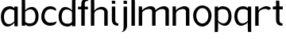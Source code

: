 SplineFontDB: 3.0
FontName: Untitled1
FullName: Untitled1
FamilyName: Untitled1
Weight: Regular
Copyright: Copyright (c) 2018, hughs
UComments: "2018-1-13: Created with FontForge (http://fontforge.org)"
Version: 001.000
ItalicAngle: 0
UnderlinePosition: -100
UnderlineWidth: 50
Ascent: 800
Descent: 200
InvalidEm: 0
LayerCount: 2
Layer: 0 0 "Back" 1
Layer: 1 0 "Fore" 0
XUID: [1021 337 1418023252 32656]
StyleMap: 0x0000
FSType: 0
OS2Version: 0
OS2_WeightWidthSlopeOnly: 0
OS2_UseTypoMetrics: 1
CreationTime: 1515866660
ModificationTime: 1516750433
OS2TypoAscent: 0
OS2TypoAOffset: 1
OS2TypoDescent: 0
OS2TypoDOffset: 1
OS2TypoLinegap: 90
OS2WinAscent: 0
OS2WinAOffset: 1
OS2WinDescent: 0
OS2WinDOffset: 1
HheadAscent: 0
HheadAOffset: 1
HheadDescent: 0
HheadDOffset: 1
OS2Vendor: 'PfEd'
DEI: 91125
Encoding: ISO8859-1
UnicodeInterp: none
NameList: AGL For New Fonts
DisplaySize: -48
AntiAlias: 1
FitToEm: 0
WinInfo: 75 15 5
Grid
-1000 882 m 0
 2000 882 l 1024
  Named: "Ascenders"
-1000 616 m 0
 2000 616 l 1024
  Named: "x-height"
-1000 1000 m 0
 2000 1000 l 1024
  Named: "top"
EndSplineSet
BeginChars: 256 16

StartChar: n
Encoding: 110 110 0
Width: 652
VWidth: 0
Flags: W
HStem: 0 21G<56.2002 164 477.391 585.19> 535.149 88.5498<323.793 450.271>
VStem: 56.2002 107.8<0 445.83 483.56 616> 150.91 13.0898<398.859 531.3> 477.391 107.8<0 509.83>
LayerCount: 2
Fore
SplineSet
157.83984375 616 m 1xe8
 164 483.559570312 l 1
 164 0 l 1
 56.2001953125 0 l 1
 56.2001953125 619.080078125 l 1
 157.83984375 616 l 1xe8
384.990234375 535.149414062 m 3
 210.725585938 535.149414062 148.600585938 398.859375 148.600585938 398.859375 c 1
 150.91015625 445.830078125 l 3xd8
 150.91015625 531.299804688 318.770507812 623.69921875 432.73046875 623.69921875 c 3
 548.23046875 623.69921875 585.190429688 542.079101562 585.190429688 496.649414062 c 2
 585.190429688 0 l 1
 477.390625 0 l 1
 477.390625 455.069335938 l 2
 477.344726562 482.103515625 463.534179688 535.149414062 384.990234375 535.149414062 c 3
EndSplineSet
Validated: 524293
EndChar

StartChar: h
Encoding: 104 104 1
Width: 660
VWidth: 0
Flags: HWO
HStem: 0 21G<60.2002 168.004 481.391 589.19> 535.149 88.5498<327.793 454.271> 865.08 20G<60.3567 162>
VStem: 60.2002 107.8<0 882> 154.91 13.25<398.859 531.3> 481.391 107.8<0 509.83>
LayerCount: 2
Fore
SplineSet
162 882 m 5xf4
 168 750 l 5xec
 168 0 l 5
 60 0 l 5
 60 885 l 5
 162 882 l 5xf4
374 535 m 7
 200 535 153 399 153 399 c 5
 155 446 l 5
 155 512 285 616 399 616 c 7
 528 616 589 521 589 452 c 6
 589 0 l 5
 481 0 l 5
 481 455 l 6
 481 482 453 535 374 535 c 7
EndSplineSet
Validated: 5
EndChar

StartChar: m
Encoding: 109 109 2
Width: 1068
VWidth: 0
Flags: W
HStem: 0 21G<66.2002 174 487.391 595.19 907.391 1015.19> 535.149 88.5498<333.793 460.271 753.793 880.271>
VStem: 66.2002 107.8<0 445.83 483.56 616> 160.91 13.0898<398.859 531.3> 487.391 107.8<0 445.83 455.069 509.83> 580.91 14.2803<398.859 531.3> 907.391 107.8<0 509.83>
LayerCount: 2
Fore
SplineSet
594 483.559570312 m 1025,0,-1
814.990234375 535.149414062 m 3,1,-1
 640.725585938 535.149414062 578.600585938 398.859375 578.600585938 398.859375 c 1,4,-1
 580.91015625 445.830078125 l 3,5,-1
 580.91015625 531.299804688 748.770507812 623.69921875 862.73046875 623.69921875 c 3,8,-1
 978.23046875 623.69921875 1015.19042969 542.079101562 1015.19042969 496.649414062 c 2,11,-1
 1015.19042969 0 l 1,12,-1
 907.390625 0 l 1,13,-1
 907.390625 455.069335938 l 2,14,-1
 907.344726562 482.103515625 893.534179688 535.149414062 814.990234375 535.149414062 c 3,1,-1
167.83984375 616 m 1,17,-1
 174 483.559570312 l 1,18,-1
 174 0 l 1,19,-1
 66.2001953125 0 l 1,20,-1
 66.2001953125 619.080078125 l 1,21,-1
 167.83984375 616 l 1,17,-1
394.990234375 535.149414062 m 3,22,-1
 220.725585938 535.149414062 158.600585938 398.859375 158.600585938 398.859375 c 1,25,-1
 160.91015625 445.830078125 l 3,26,-1
 160.91015625 531.299804688 328.770507812 623.69921875 442.73046875 623.69921875 c 3,29,-1
 558.23046875 623.69921875 595.190429688 542.079101562 595.190429688 496.649414062 c 2,32,-1
 595.190429688 0 l 1,33,-1
 487.390625 0 l 1,34,-1
 487.390625 455.069335938 l 2,35,-1
 487.344726562 482.103515625 473.534179688 535.149414062 394.990234375 535.149414062 c 3,22,-1
EndSplineSet
Validated: 8912901
EndChar

StartChar: i
Encoding: 105 105 3
Width: 310
VWidth: 0
Flags: HWO
HStem: 0 21G<70.2002 178> 704.56 99.4404<70.2002 171.84>
VStem: 70.2002 107.8<0 616 704.56 804>
LayerCount: 2
Fore
SplineSet
178 195 m 0
 70 195 l 0
 70 40 170 -2 267.068359375 -1.62890625 c 1xd8
 267.068359375 -1.62890625 278 43 279 72 c 1
 242 72 178 92 178 170 c 3
 178 171.4140625 178 195 178 195 c 0
70 616 m 1
 70 195 l 1
 177.799804688 195 l 1
 177.799804688 616.080078125 l 1
 70 616 l 1
171.83984375 800 m 1
 178 704.559570312 l 1
 70.2001953125 704.559570312 l 1
 70.2001953125 803.080078125 l 1
 171.83984375 800 l 1
EndSplineSet
Validated: 524325
EndChar

StartChar: o
Encoding: 111 111 4
Width: 681
VWidth: 0
Flags: W
HStem: -8 98.4072<260.553 423.537> 550.872 85.1279<261.638 426.6>
VStem: 52 100.8<213.943 432.1> 533.28 98.7197<216.063 434.525>
LayerCount: 2
Fore
SplineSet
152.799804688 325.512695312 m 0
 152.799804688 189.9921875 231.51953125 90.4072265625 343.040039062 90.4072265625 c 0
 441.440429688 90.4072265625 533.280273438 176.872070312 533.280273438 325.512695312 c 0
 533.280273438 459.032226562 454.560546875 550.872070312 343.040039062 550.872070312 c 0
 238.080078125 550.872070312 152.799804688 459.032226562 152.799804688 325.512695312 c 0
52 326 m 0
 52 496 182 636 342 636 c 0
 512 636 632 496 632 326 c 0
 632 136 492 -8 342 -8 c 0
 172 -8 52 156 52 326 c 0
EndSplineSet
Validated: 524289
EndChar

StartChar: l
Encoding: 108 108 5
Width: 228
VWidth: 0
Flags: HW
HStem: 0 21G<62.2002 170.004> 865.08 20G<62.3567 164>
VStem: 62.2002 107.8<0 882>
LayerCount: 2
Fore
SplineSet
164 882 m 5
 170.16015625 749.559570312 l 5
 170 0 l 5
 62.2001953125 0 l 5
 62.3603515625 885.080078125 l 5
 164 882 l 5
EndSplineSet
Validated: 524289
EndChar

StartChar: d
Encoding: 100 100 6
Width: 631
VWidth: 0
Flags: HW
HStem: -8 91<236.861 388.218> 539 77.0146<228.103 248.987 249.013 349.844>
VStem: 44 107<182.631 445.623> 465.931 98.0693<115 326>
LayerCount: 2
Fore
SplineSet
564 326 m 0
 564 177.359375 439 83 334 83 c 3
 234.49609375 83 140 106.916015625 140 321 c 3
 140 442.487304688 204.977539062 539 294 539 c 3
 398.403320312 539 479.020507812 448.130859375 479.020507812 448.130859375 c 1
 479.020507812 533.600585938 362.959960938 616 249 616 c 3
 248.709960938 616 249.2890625 616.000976562 249 616 c 1
 248.001953125 616.009765625 247.001953125 616.014648438 246 616.014648438 c 0
 116 616 44 458 44 326 c 3
 44 70.982421875 180.91796875 -8 334 -8 c 3
 445.288085938 -8 559 115 564 326 c 0
 564 326 l 0
471.930664062 884.30078125 m 1
 465.770507812 751.860351562 l 1
 465.930664062 2.30078125 l 1
 573.73046875 2.30078125 l 1
 573.5703125 887.380859375 l 1
 471.930664062 884.30078125 l 1
EndSplineSet
Validated: 524293
EndChar

StartChar: p
Encoding: 112 112 7
Width: 635
VWidth: 0
Flags: HW
HStem: -8 91<190.983 342.339> 539 77.0146<330.213 351.098 229.357 330.187>
VStem: 428.2 107<182.631 445.623> 15.2002 98.0693<115 326>
LayerCount: 2
Fore
SplineSet
296 536 m 0
 395.50390625 536 490 512.083984375 490 298 c 0
 490 176.512695312 425.022460938 80 336 80 c 0
 231.596679688 80 150.979492188 170.869140625 150.979492188 170.869140625 c 1
 150.979492188 85.3994140625 267.040039062 3 381 3 c 5
 381.290039062 3 380.7109375 2.9990234375 381 3 c 1
 381.998046875 2.990234375 382.998046875 2.9853515625 384 2.9853515625 c 0
 514 3 586 161 586 293 c 0
 586 548.017578125 449.08203125 627 296 627 c 0
 184.711914062 627 71 504 66 293 c 1
 66 441.640625 191 536 296 536 c 0
157.83984375 -195.440429688 m 1
 164 -63 l 1
 164.069335938 616.69921875 l 1
 56.26953125 616.69921875 l 1
 56.2001953125 -198.520507812 l 1
 157.83984375 -195.440429688 l 1
EndSplineSet
Validated: 524293
EndChar

StartChar: q
Encoding: 113 113 8
Width: 638
VWidth: 0
Flags: HW
HStem: -8 91<184.983 336.339> 539 77.0146<324.213 345.098 223.357 324.187>
VStem: 422.2 107<182.631 445.623> 9.2002 98.0693<115 326>
LayerCount: 2
Fore
SplineSet
570.200195312 293 m 0
 570.200195312 441.640625 445.200195312 536 340.200195312 536 c 0
 240.696289062 536 146.200195312 512.083984375 146.200195312 298 c 0
 146.200195312 176.512695312 211.177734375 80 300.200195312 80 c 0
 404.603515625 80 485.220703125 170.869140625 485.220703125 170.869140625 c 1
 485.220703125 85.3994140625 369.16015625 3 255.200195312 3 c 3
 254.91015625 3 255.489257812 2.9990234375 255.200195312 3 c 1
 254.202148438 2.990234375 253.202148438 2.9853515625 252.200195312 2.9853515625 c 0
 122.200195312 3 50.2001953125 161 50.2001953125 293 c 0
 50.2001953125 548.017578125 187.118164062 627 340.200195312 627 c 0
 451.48828125 627 565.200195312 504 570.200195312 293 c 0
 570.200195312 293 l 0
478.360351562 -195.440429688 m 1
 472.200195312 -63 l 1
 472.130859375 616.69921875 l 1
 579.930664062 616.69921875 l 1
 580 -198.520507812 l 1
 478.360351562 -195.440429688 l 1
EndSplineSet
Validated: 524293
EndChar

StartChar: b
Encoding: 98 98 9
Width: 635
VWidth: 0
Flags: HW
HStem: 345.479 91<293.861 445.218> -187.535 77.0146<285.103 305.987 306.013 406.844>
VStem: 101 107<-17.1435 245.848> 522.931 98.0693<102.479 313.479>
LayerCount: 2
Fore
SplineSet
69 324 m 0
 69 175.359375 194 81 299 81 c 0
 398.50390625 81 493 104.916015625 493 319 c 0
 493 440.487304688 428.022460938 537 339 537 c 0
 234.596679688 537 153.979492188 446.130859375 153.979492188 446.130859375 c 1
 153.979492188 533.466796875 272.21484375 614.014648438 387 614.014648438 c 0
 517 614 589 456 589 324 c 0
 589 68.982421875 452.08203125 -10 299 -10 c 0
 187.711914062 -10 74 113 69 324 c 0
 69 324 l 0
160.83984375 882.440429688 m 1
 167 750 l 1
 167.069335938 0.30078125 l 1
 59.26953125 0.30078125 l 1
 59.2001953125 885.520507812 l 1
 160.83984375 882.440429688 l 1
EndSplineSet
Validated: 524293
EndChar

StartChar: c
Encoding: 99 99 10
Width: 560
VWidth: 0
Flags: HW
HStem: -8 91<239.861 391.218> 539 77.0146<231.103 251.987 252.013 352.844>
VStem: 47 107<182.631 445.623> 468.931 98.0693<115 326>
LayerCount: 2
Fore
SplineSet
512 470 m 1
 471.594726562 500.302734375 408.064256222 531 338 531 c 7
 227.77749776 531 151 444 151 288 c 3
 151 176.927951311 231.994140625 92 312 92 c 3
 488.002929688 92 531 143 531 143 c 1
 531 29.732421875 409.84765625 -5 322 -5 c 3
 198.520507812 -5 49 89.8443378049 49 274 c 3
 49 524.001999992 193.875054206 622 338 622 c 7
 404.272166103 622 473.439453125 586.408203125 512.708984375 545.913085938 c 1
 512 470 l 1
512.708984375 545.913085938 m 1025
512 470 m 1025
EndSplineSet
Validated: 524289
EndChar

StartChar: r
Encoding: 114 114 11
Width: 574
VWidth: 0
Flags: HW
HStem: 0 21G<56.2002 164 477.391 585.19> 535.149 88.5498<323.793 450.271>
VStem: 56.2002 107.8<0 445.83 483.56 616> 150.91 13.0898<398.859 531.3> 477.391 107.8<0 509.83>
LayerCount: 2
Fore
SplineSet
157.83984375 616 m 1xe8
 164 483.559570312 l 1
 164 0 l 1
 56.2001953125 0 l 1
 56.2001953125 619.080078125 l 1
 157.83984375 616 l 1xe8
464.036132812 500.592773438 m 1
 451.448242188 519.344726562 427.862993223 535.149414062 384.990234375 535.149414062 c 3
 187.962369718 535.149414062 148.600585938 398.859375 148.600585938 398.859375 c 1
 150.91015625 445.830078125 l 3xd8
 150.91015625 531.299804688 305.818348471 621 405 621 c 3
 488.024092889 621 532 589 558 541 c 1
 464.036132812 500.592773438 l 1
EndSplineSet
Validated: 524293
EndChar

StartChar: a
Encoding: 97 97 12
Width: 616
VWidth: 0
Flags: HW
HStem: -8 91<162.983 314.339> 539 77.0146<302.213 323.098 201.357 302.187>
VStem: 400.2 107<182.631 445.623> -12.7998 98.0693<115 326>
LayerCount: 2
Fore
SplineSet
548.200195312 293 m 0
 548.200195312 441.640625 423.200195312 536 318.200195312 536 c 0
 218.696289062 536 124.200195312 448 124.200195312 298 c 0
 124.200195312 166.512695312 178 70 278.200195312 70 c 0
 382.603515625 70 463.220703125 170.869140625 463.220703125 170.869140625 c 1
 463.220703125 86 347.16015625 -7 233.200195312 -7 c 3
 232.91015625 -7 233.489257812 -7.0009765625 233.200195312 -7 c 1
 232.202148438 -7.009765625 231.200965048 -7.06333108906 230.200195312 -7.0146484375 c 0
 86 0 28.2001953125 151 28.2001953125 293 c 0
 28.2001953125 483 117 627 318.200195312 627 c 0
 429.48828125 627 543.200195312 504 548.200195312 293 c 0
 548.200195312 293 l 0
456.360351562 2.080078125 m 1
 450.200195312 134.520507812 l 1
 450.130859375 616.69921875 l 1
 557.930664062 616.69921875 l 1
 558 -1 l 1
 456.360351562 2.080078125 l 1
EndSplineSet
Validated: 524293
EndChar

StartChar: j
Encoding: 106 106 13
Width: 320
VWidth: 0
Flags: HW
HStem: 0 21G<140.2 248> 704.56 99.4404<140.2 241.84>
VStem: 140.2 107.8<0 616 704.56 804>
LayerCount: 2
Fore
SplineSet
140.200195312 0 m 4
 248 0 l 4
 248 -107 176.748046875 -201.62890625 67.931640625 -201.62890625 c 4xd8
 62 -201.62890625 60 -197 62 -197 c 7
 84.3603515625 -197 140 -181.028320312 140 -44 c 7
 140 0.294066518732 140 -23 140.200195312 0 c 4
241.83984375 804 m 1
 248 704.559570312 l 1
 140.200195312 704.559570312 l 1
 140.200195312 807.080078125 l 1
 241.83984375 804 l 1
248 616 m 5
 248 0 l 5
 140.200195312 0 l 5
 140.200195312 616.080078125 l 5
 248 616 l 5
EndSplineSet
Validated: 524293
EndChar

StartChar: t
Encoding: 116 116 14
Width: 398
VWidth: 0
Flags: HW
HStem: 0 21G<176.2 284> 704.56 99.4404<176.2 277.84>
VStem: 176.2 107.8<0 616 704.56 804>
LayerCount: 2
Fore
SplineSet
244 195 m 0
 244 195 244 171.4140625 244 170 c 3
 244 92 308 72 345 72 c 1
 344 43 333.068359375 -1.62890625 333.068359375 -1.62890625 c 1xd8
 236 -2 136 27 136 195 c 0
 244 195 l 0
36 616 m 5
 348 616 l 5
 348 523 l 5
 195 530 l 5
 36 523 l 5
 36 616 l 5
238 801 m 1
 244.16015625 668.559570312 l 1
 244 195 l 1
 136 195 l 1
 136.360351562 804.080078125 l 1
 238 801 l 1
EndSplineSet
Validated: 524325
EndChar

StartChar: f
Encoding: 102 102 15
Width: 385
VWidth: 0
Flags: HW
LayerCount: 2
Fore
SplineSet
31 615 m 1
 135 615.212890625 256 615 343 615 c 1
 343 529 l 1
 190 536 l 1
 31 529 l 1
 31 615 l 1
242 685 m 0
 134 685 l 0
 134 853 251 881 348.068359375 880.62890625 c 1xd8
 348.068359375 880.62890625 353 829 354 800 c 1
 317 800 242 793 242 710 c 3
 242 708.5859375 242 685 242 685 c 0
134 1 m 1
 134 685 l 1
 241.799804688 685 l 1
 241.799804688 0.919921875 l 1
 134 1 l 1
EndSplineSet
Validated: 524325
EndChar
EndChars
EndSplineFont

